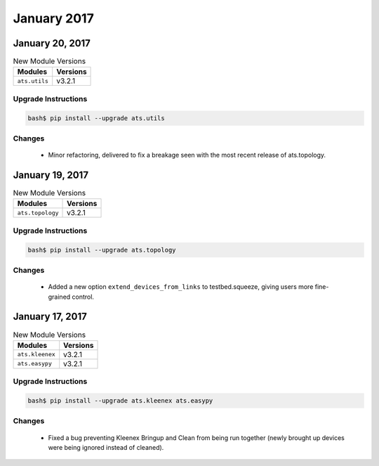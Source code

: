 January 2017
============

January 20, 2017
----------------

.. csv-table:: New Module Versions
    :header: "Modules", "Versions"

    ``ats.utils``, v3.2.1


Upgrade Instructions
^^^^^^^^^^^^^^^^^^^^

.. code-block:: bash

    bash$ pip install --upgrade ats.utils


Changes
^^^^^^^

    - Minor refactoring, delivered to fix a breakage seen with the most recent
      release of ats.topology.


January 19, 2017
----------------

.. csv-table:: New Module Versions
    :header: "Modules", "Versions"

    ``ats.topology``, v3.2.1


Upgrade Instructions
^^^^^^^^^^^^^^^^^^^^

.. code-block:: bash

    bash$ pip install --upgrade ats.topology


Changes
^^^^^^^

    - Added a new option ``extend_devices_from_links`` to testbed.squeeze,
      giving users more fine-grained control.

January 17, 2017
----------------

.. csv-table:: New Module Versions
    :header: "Modules", "Versions"

    ``ats.kleenex``, v3.2.1
    ``ats.easypy``, v3.2.1


Upgrade Instructions
^^^^^^^^^^^^^^^^^^^^

.. code-block:: bash

    bash$ pip install --upgrade ats.kleenex ats.easypy


Changes
^^^^^^^

    - Fixed a bug preventing Kleenex Bringup and Clean from being run together
      (newly brought up devices were being ignored instead of cleaned).

